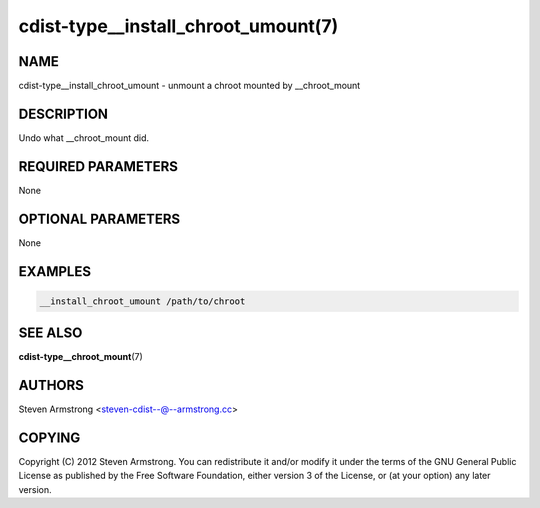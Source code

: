 cdist-type__install_chroot_umount(7)
====================================

NAME
----
cdist-type__install_chroot_umount - unmount a chroot mounted by __chroot_mount


DESCRIPTION
-----------
Undo what __chroot_mount did.


REQUIRED PARAMETERS
-------------------
None


OPTIONAL PARAMETERS
-------------------
None


EXAMPLES
--------

.. code-block:: sh

    __install_chroot_umount /path/to/chroot


SEE ALSO
--------
:strong:`cdist-type__chroot_mount`\ (7)


AUTHORS
-------
Steven Armstrong <steven-cdist--@--armstrong.cc>


COPYING
-------
Copyright \(C) 2012 Steven Armstrong. You can redistribute it
and/or modify it under the terms of the GNU General Public License as
published by the Free Software Foundation, either version 3 of the
License, or (at your option) any later version.
